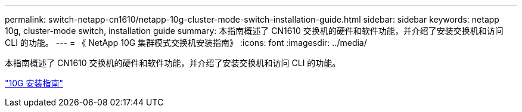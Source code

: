---
permalink: switch-netapp-cn1610/netapp-10g-cluster-mode-switch-installation-guide.html 
sidebar: sidebar 
keywords: netapp 10g, cluster-mode switch, installation guide 
summary: 本指南概述了 CN1610 交换机的硬件和软件功能，并介绍了安装交换机和访问 CLI 的功能。 
---
= 《 NetApp 10G 集群模式交换机安装指南》
:icons: font
:imagesdir: ../media/


[role="lead"]
本指南概述了 CN1610 交换机的硬件和软件功能，并介绍了安装交换机和访问 CLI 的功能。

https://library.netapp.com/ecm/ecm_download_file/ECMP1117824["10G 安装指南"^]
